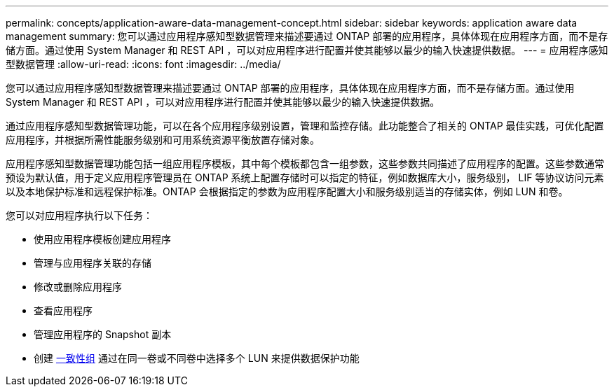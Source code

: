 ---
permalink: concepts/application-aware-data-management-concept.html 
sidebar: sidebar 
keywords: application aware data management 
summary: 您可以通过应用程序感知型数据管理来描述要通过 ONTAP 部署的应用程序，具体体现在应用程序方面，而不是存储方面。通过使用 System Manager 和 REST API ，可以对应用程序进行配置并使其能够以最少的输入快速提供数据。 
---
= 应用程序感知型数据管理
:allow-uri-read: 
:icons: font
:imagesdir: ../media/


[role="lead"]
您可以通过应用程序感知型数据管理来描述要通过 ONTAP 部署的应用程序，具体体现在应用程序方面，而不是存储方面。通过使用 System Manager 和 REST API ，可以对应用程序进行配置并使其能够以最少的输入快速提供数据。

通过应用程序感知型数据管理功能，可以在各个应用程序级别设置，管理和监控存储。此功能整合了相关的 ONTAP 最佳实践，可优化配置应用程序，并根据所需性能服务级别和可用系统资源平衡放置存储对象。

应用程序感知型数据管理功能包括一组应用程序模板，其中每个模板都包含一组参数，这些参数共同描述了应用程序的配置。这些参数通常预设为默认值，用于定义应用程序管理员在 ONTAP 系统上配置存储时可以指定的特征，例如数据库大小，服务级别， LIF 等协议访问元素以及本地保护标准和远程保护标准。ONTAP 会根据指定的参数为应用程序配置大小和服务级别适当的存储实体，例如 LUN 和卷。

您可以对应用程序执行以下任务：

* 使用应用程序模板创建应用程序
* 管理与应用程序关联的存储
* 修改或删除应用程序
* 查看应用程序
* 管理应用程序的 Snapshot 副本
* 创建 xref:../consistency-groups/index.html[一致性组] 通过在同一卷或不同卷中选择多个 LUN 来提供数据保护功能

